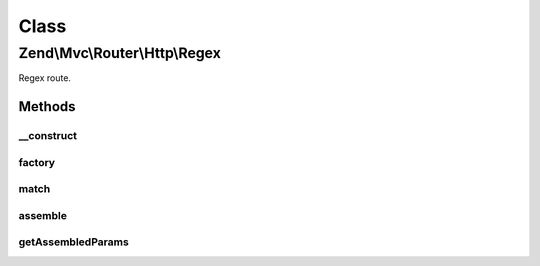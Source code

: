 .. Mvc/Router/Http/Regex.php generated using docpx on 01/30/13 03:02pm


Class
*****

Zend\\Mvc\\Router\\Http\\Regex
==============================

Regex route.

Methods
-------

__construct
+++++++++++

.. function:: __construct()


    Create a new regex route.

    :param string: 
    :param string: 
    :param array: 



factory
+++++++

.. function:: factory()


    factory(): defined by RouteInterface interface.


    :param array|\Traversable: 

    :throws \Zend\Mvc\Router\Exception\InvalidArgumentException: 

    :rtype: Regex 



match
+++++

.. function:: match()


    match(): defined by RouteInterface interface.

    :param Request: 
    :param integer: 

    :rtype: RouteMatch 



assemble
++++++++

.. function:: assemble()


    assemble(): Defined by RouteInterface interface.


    :param array: 
    :param array: 

    :rtype: mixed 



getAssembledParams
++++++++++++++++++

.. function:: getAssembledParams()


    getAssembledParams(): defined by RouteInterface interface.


    :rtype: array 



